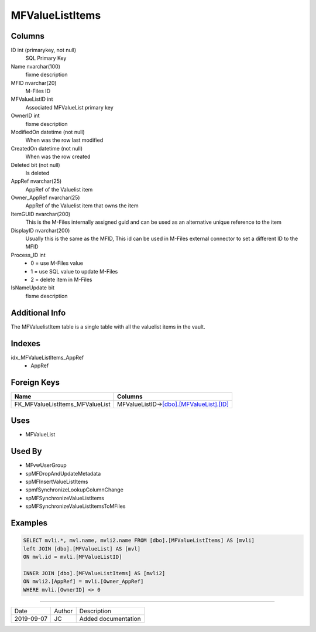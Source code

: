 
================
MFValueListItems
================

Columns
=======

ID int (primarykey, not null)
  SQL Primary Key
Name nvarchar(100)
  fixme description
MFID nvarchar(20)
  M-Files ID
MFValueListID int
  Associated MFValueList primary key
OwnerID int
  fixme description
ModifiedOn datetime (not null)
  When was the row last modified
CreatedOn datetime (not null)
  When was the row created
Deleted bit (not null)
  Is deleted
AppRef nvarchar(25)
  AppRef of the Valuelist item
Owner\_AppRef nvarchar(25)
  AppRef of the Valuelist item that owns the item
ItemGUID nvarchar(200)
  This is the M-Files internally assigned guid and can be used as an alternative unique reference to the item
DisplayID nvarchar(200)
  Usually this is the same as the MFID, This id can be used in M-Files external connector to set a different ID to the MFID
Process\_ID int
  - 0 = use M-Files value
  - 1 = use SQL value to update M-Files
  - 2 = delete item in M-Files
IsNameUpdate bit
  fixme description

Additional Info
===============

The MFValuelistItem table is a single table with all the valuelist items in the vault.

Indexes
=======

idx\_MFValueListItems\_AppRef
  - AppRef

Foreign Keys
============

+-------------------------------------+------------------------------------------------------------------+
| Name                                | Columns                                                          |
+=====================================+==================================================================+
| FK\_MFValueListItems\_MFValueList   | MFValueListID->\ `[dbo].[MFValueList].[ID] <MFValueList.md>`__   |
+-------------------------------------+------------------------------------------------------------------+

Uses
====

- MFValueList

Used By
=======

- MFvwUserGroup
- spMFDropAndUpdateMetadata
- spMFInsertValueListItems
- spmfSynchronizeLookupColumnChange
- spMFSynchronizeValueListItems
- spMFSynchronizeValueListItemsToMFiles

Examples
========

.. code:: sql

    SELECT mvli.*, mvl.name, mvli2.name FROM [dbo].[MFValueListItems] AS [mvli]
    left JOIN [dbo].[MFValueList] AS [mvl]
    ON mvl.id = mvli.[MFValueListID]

    INNER JOIN [dbo].[MFValueListItems] AS [mvli2]
    ON mvli2.[AppRef] = mvli.[Owner_AppRef]
    WHERE mvli.[OwnerID] <> 0

=========

==========  =========  ========================================================
Date        Author     Description
----------  ---------  --------------------------------------------------------
2019-09-07  JC         Added documentation
==========  =========  ========================================================

